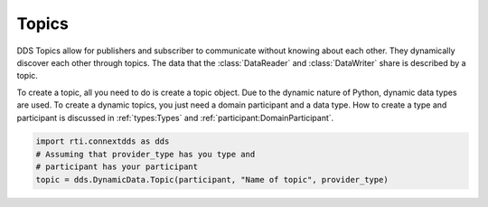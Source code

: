 .. py:currentmodule:: rti.connextdds

Topics
~~~~~~

DDS Topics allow for publishers and subscriber to communicate
without knowing about each other. They dynamically discover
each other through topics. The data that the :class:`DataReader` and 
:class:`DataWriter` share is described by a topic. 

To create a topic, all you need to do is create a topic object.
Due to the dynamic nature of Python, dynamic data types are used.
To create a dynamic topics, you just need a domain participant
and a data type. How to create a type and participant is
discussed in :ref:`types:Types` and :ref:`participant:DomainParticipant`.

.. code-block:: python

    import rti.connextdds as dds
    # Assuming that provider_type has you type and 
    # participant has your participant
    topic = dds.DynamicData.Topic(participant, "Name of topic", provider_type)



